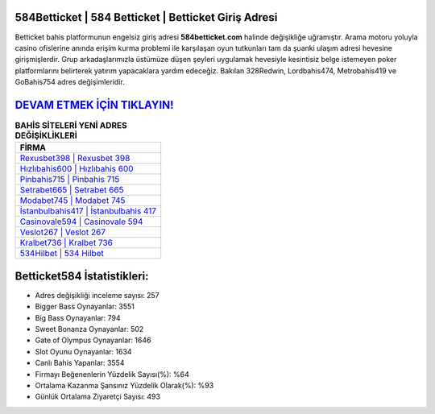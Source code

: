 ﻿584Betticket | 584 Betticket | Betticket Giriş Adresi
===================================

.. image:: images/betticket-giris.jpg
   :width: 600
   
Betticket bahis platformunun engelsiz giriş adresi **584betticket.com** halinde değişikliğe uğramıştır. Arama motoru yoluyla casino ofislerine anında erişim kurma problemi ile karşılaşan oyun tutkunları tam da şuanki ulaşım adresi hevesine girişmişlerdir. Grup arkadaşlarımızla üstümüze düşen şeyleri uygulamak hevesiyle kesintisiz belge istemeyen poker platformlarını belirterek yatırım yapacaklara yardım edeceğiz. Bakılan 328Redwin, Lordbahis474, Metrobahis419 ve GoBahis754 adres değişimleridir.

`DEVAM ETMEK İÇİN TIKLAYIN! <https://cutt.ly/QwVVg2Vk>`_
==============

.. list-table:: **BAHİS SİTELERİ YENİ ADRES DEĞİŞİKLİKLERİ**
   :widths: 100
   :header-rows: 1

   * - FİRMA
   * - `Rexusbet398 | Rexusbet 398 <rexusbet398-rexusbet-398-rexusbet-giris-adresi.html>`_
   * - `Hızlıbahis600 | Hızlıbahis 600 <hizlibahis600-hizlibahis-600-hizlibahis-giris-adresi.html>`_
   * - `Pinbahis715 | Pinbahis 715 <pinbahis715-pinbahis-715-pinbahis-giris-adresi.html>`_	 
   * - `Setrabet665 | Setrabet 665 <setrabet665-setrabet-665-setrabet-giris-adresi.html>`_	 
   * - `Modabet745 | Modabet 745 <modabet745-modabet-745-modabet-giris-adresi.html>`_ 
   * - `İstanbulbahis417 | İstanbulbahis 417 <istanbulbahis417-istanbulbahis-417-istanbulbahis-giris-adresi.html>`_
   * - `Casinovale594 | Casinovale 594 <casinovale594-casinovale-594-casinovale-giris-adresi.html>`_	 
   * - `Veslot267 | Veslot 267 <veslot267-veslot-267-veslot-giris-adresi.html>`_
   * - `Kralbet736 | Kralbet 736 <kralbet736-kralbet-736-kralbet-giris-adresi.html>`_
   * - `534Hilbet | 534 Hilbet <534hilbet-534-hilbet-hilbet-giris-adresi.html>`_
	 
Betticket584 İstatistikleri:
===================================	 
* Adres değişikliği inceleme sayısı: 257
* Bigger Bass Oynayanlar: 3551
* Big Bass Oynayanlar: 794
* Sweet Bonanza Oynayanlar: 502
* Gate of Olympus Oynayanlar: 1646
* Slot Oyunu Oynayanlar: 1634
* Canlı Bahis Yapanlar: 3554
* Firmayı Beğenenlerin Yüzdelik Sayısı(%): %64
* Ortalama Kazanma Şansınız Yüzdelik Olarak(%): %93
* Günlük Ortalama Ziyaretçi Sayısı: 493
